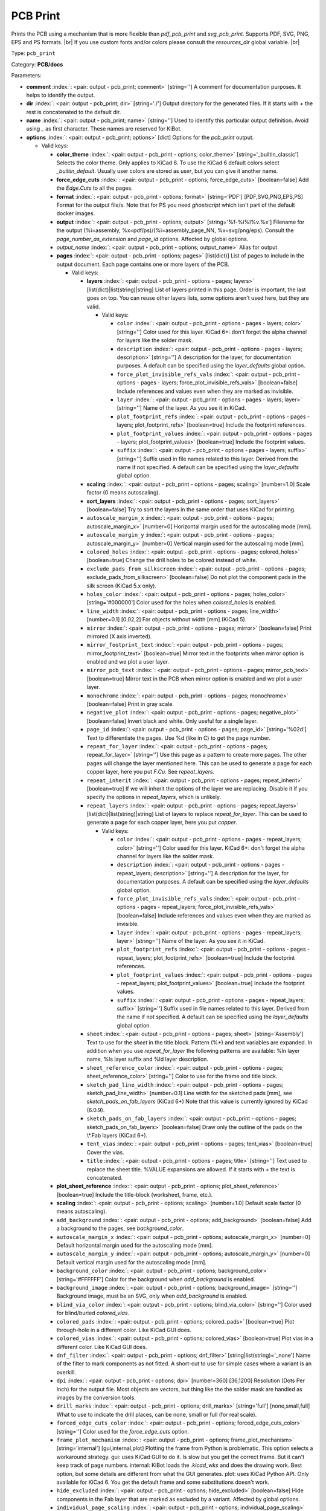 .. Automatically generated by KiBot, please don't edit this file

.. index::
   pair: PCB Print; pcb_print

PCB Print
~~~~~~~~~

Prints the PCB using a mechanism that is more flexible than `pdf_pcb_print` and `svg_pcb_print`.
Supports PDF, SVG, PNG, EPS and PS formats. |br|
If you use custom fonts and/or colors please consult the `resources_dir` global variable. |br|

Type: ``pcb_print``

Category: **PCB/docs**

Parameters:

-  **comment** :index:`: <pair: output - pcb_print; comment>` [string=''] A comment for documentation purposes. It helps to identify the output.
-  **dir** :index:`: <pair: output - pcb_print; dir>` [string='./'] Output directory for the generated files.
   If it starts with `+` the rest is concatenated to the default dir.
-  **name** :index:`: <pair: output - pcb_print; name>` [string=''] Used to identify this particular output definition.
   Avoid using `_` as first character. These names are reserved for KiBot.
-  **options** :index:`: <pair: output - pcb_print; options>` [dict] Options for the `pcb_print` output.

   -  Valid keys:

      -  **color_theme** :index:`: <pair: output - pcb_print - options; color_theme>` [string='_builtin_classic'] Selects the color theme. Only applies to KiCad 6.
         To use the KiCad 6 default colors select `_builtin_default`.
         Usually user colors are stored as `user`, but you can give it another name.
      -  **force_edge_cuts** :index:`: <pair: output - pcb_print - options; force_edge_cuts>` [boolean=false] Add the `Edge.Cuts` to all the pages.
      -  **format** :index:`: <pair: output - pcb_print - options; format>` [string='PDF'] [PDF,SVG,PNG,EPS,PS] Format for the output file/s.
         Note that for PS you need `ghostscript` which isn't part of the default docker images.
      -  **output** :index:`: <pair: output - pcb_print - options; output>` [string='%f-%i%I%v.%x'] Filename for the output (%i=assembly, %x=pdf/ps)/(%i=assembly_page_NN, %x=svg/png/eps).
         Consult the `page_number_as_extension` and `page_id` options. Affected by global options.
      -  *output_name* :index:`: <pair: output - pcb_print - options; output_name>` Alias for output.
      -  **pages** :index:`: <pair: output - pcb_print - options; pages>` [list(dict)] List of pages to include in the output document.
         Each page contains one or more layers of the PCB.

         -  Valid keys:

            -  **layers** :index:`: <pair: output - pcb_print - options - pages; layers>` [list(dict)|list(string)|string] List of layers printed in this page.
               Order is important, the last goes on top.
               You can reuse other layers lists, some options aren't used here, but they are valid.

               -  Valid keys:

                  -  ``color`` :index:`: <pair: output - pcb_print - options - pages - layers; color>` [string=''] Color used for this layer.
                     KiCad 6+: don't forget the alpha channel for layers like the solder mask.
                  -  ``description`` :index:`: <pair: output - pcb_print - options - pages - layers; description>` [string=''] A description for the layer, for documentation purposes.
                     A default can be specified using the `layer_defaults` global option.
                  -  ``force_plot_invisible_refs_vals`` :index:`: <pair: output - pcb_print - options - pages - layers; force_plot_invisible_refs_vals>` [boolean=false] Include references and values even when they are marked as invisible.
                  -  ``layer`` :index:`: <pair: output - pcb_print - options - pages - layers; layer>` [string=''] Name of the layer. As you see it in KiCad.
                  -  ``plot_footprint_refs`` :index:`: <pair: output - pcb_print - options - pages - layers; plot_footprint_refs>` [boolean=true] Include the footprint references.
                  -  ``plot_footprint_values`` :index:`: <pair: output - pcb_print - options - pages - layers; plot_footprint_values>` [boolean=true] Include the footprint values.
                  -  ``suffix`` :index:`: <pair: output - pcb_print - options - pages - layers; suffix>` [string=''] Suffix used in file names related to this layer. Derived from the name if not specified.
                     A default can be specified using the `layer_defaults` global option.

            -  **scaling** :index:`: <pair: output - pcb_print - options - pages; scaling>` [number=1.0] Scale factor (0 means autoscaling).
            -  **sort_layers** :index:`: <pair: output - pcb_print - options - pages; sort_layers>` [boolean=false] Try to sort the layers in the same order that uses KiCad for printing.
            -  ``autoscale_margin_x`` :index:`: <pair: output - pcb_print - options - pages; autoscale_margin_x>` [number=0] Horizontal margin used for the autoscaling mode [mm].
            -  ``autoscale_margin_y`` :index:`: <pair: output - pcb_print - options - pages; autoscale_margin_y>` [number=0] Vertical margin used for the autoscaling mode [mm].
            -  ``colored_holes`` :index:`: <pair: output - pcb_print - options - pages; colored_holes>` [boolean=true] Change the drill holes to be colored instead of white.
            -  ``exclude_pads_from_silkscreen`` :index:`: <pair: output - pcb_print - options - pages; exclude_pads_from_silkscreen>` [boolean=false] Do not plot the component pads in the silk screen (KiCad 5.x only).
            -  ``holes_color`` :index:`: <pair: output - pcb_print - options - pages; holes_color>` [string='#000000'] Color used for the holes when `colored_holes` is enabled.
            -  ``line_width`` :index:`: <pair: output - pcb_print - options - pages; line_width>` [number=0.1] [0.02,2] For objects without width [mm] (KiCad 5).
            -  ``mirror`` :index:`: <pair: output - pcb_print - options - pages; mirror>` [boolean=false] Print mirrored (X axis inverted).
            -  ``mirror_footprint_text`` :index:`: <pair: output - pcb_print - options - pages; mirror_footprint_text>` [boolean=true] Mirror text in the footprints when mirror option is enabled and we plot a user layer.
            -  ``mirror_pcb_text`` :index:`: <pair: output - pcb_print - options - pages; mirror_pcb_text>` [boolean=true] Mirror text in the PCB when mirror option is enabled and we plot a user layer.
            -  ``monochrome`` :index:`: <pair: output - pcb_print - options - pages; monochrome>` [boolean=false] Print in gray scale.
            -  ``negative_plot`` :index:`: <pair: output - pcb_print - options - pages; negative_plot>` [boolean=false] Invert black and white. Only useful for a single layer.
            -  ``page_id`` :index:`: <pair: output - pcb_print - options - pages; page_id>` [string='%02d'] Text to differentiate the pages. Use %d (like in C) to get the page number.
            -  ``repeat_for_layer`` :index:`: <pair: output - pcb_print - options - pages; repeat_for_layer>` [string=''] Use this page as a pattern to create more pages.
               The other pages will change the layer mentioned here.
               This can be used to generate a page for each copper layer, here you put `F.Cu`.
               See `repeat_layers`.
            -  ``repeat_inherit`` :index:`: <pair: output - pcb_print - options - pages; repeat_inherit>` [boolean=true] If we will inherit the options of the layer we are replacing.
               Disable it if you specify the options in `repeat_layers`, which is unlikely.
            -  ``repeat_layers`` :index:`: <pair: output - pcb_print - options - pages; repeat_layers>` [list(dict)|list(string)|string] List of layers to replace `repeat_for_layer`.
               This can be used to generate a page for each copper layer, here you put `copper`.

               -  Valid keys:

                  -  ``color`` :index:`: <pair: output - pcb_print - options - pages - repeat_layers; color>` [string=''] Color used for this layer.
                     KiCad 6+: don't forget the alpha channel for layers like the solder mask.
                  -  ``description`` :index:`: <pair: output - pcb_print - options - pages - repeat_layers; description>` [string=''] A description for the layer, for documentation purposes.
                     A default can be specified using the `layer_defaults` global option.
                  -  ``force_plot_invisible_refs_vals`` :index:`: <pair: output - pcb_print - options - pages - repeat_layers; force_plot_invisible_refs_vals>` [boolean=false] Include references and values even when they are marked as invisible.
                  -  ``layer`` :index:`: <pair: output - pcb_print - options - pages - repeat_layers; layer>` [string=''] Name of the layer. As you see it in KiCad.
                  -  ``plot_footprint_refs`` :index:`: <pair: output - pcb_print - options - pages - repeat_layers; plot_footprint_refs>` [boolean=true] Include the footprint references.
                  -  ``plot_footprint_values`` :index:`: <pair: output - pcb_print - options - pages - repeat_layers; plot_footprint_values>` [boolean=true] Include the footprint values.
                  -  ``suffix`` :index:`: <pair: output - pcb_print - options - pages - repeat_layers; suffix>` [string=''] Suffix used in file names related to this layer. Derived from the name if not specified.
                     A default can be specified using the `layer_defaults` global option.

            -  ``sheet`` :index:`: <pair: output - pcb_print - options - pages; sheet>` [string='Assembly'] Text to use for the `sheet` in the title block.
               Pattern (%*) and text variables are expanded.
               In addition when you use `repeat_for_layer` the following patterns are available:
               %ln layer name, %ls layer suffix and %ld layer description.
            -  ``sheet_reference_color`` :index:`: <pair: output - pcb_print - options - pages; sheet_reference_color>` [string=''] Color to use for the frame and title block.
            -  ``sketch_pad_line_width`` :index:`: <pair: output - pcb_print - options - pages; sketch_pad_line_width>` [number=0.1] Line width for the sketched pads [mm], see `sketch_pads_on_fab_layers` (KiCad 6+)
               Note that this value is currently ignored by KiCad (6.0.9).
            -  ``sketch_pads_on_fab_layers`` :index:`: <pair: output - pcb_print - options - pages; sketch_pads_on_fab_layers>` [boolean=false] Draw only the outline of the pads on the \\*.Fab layers (KiCad 6+).
            -  ``tent_vias`` :index:`: <pair: output - pcb_print - options - pages; tent_vias>` [boolean=true] Cover the vias.
            -  ``title`` :index:`: <pair: output - pcb_print - options - pages; title>` [string=''] Text used to replace the sheet title. %VALUE expansions are allowed.
               If it starts with `+` the text is concatenated.

      -  **plot_sheet_reference** :index:`: <pair: output - pcb_print - options; plot_sheet_reference>` [boolean=true] Include the title-block (worksheet, frame, etc.).
      -  **scaling** :index:`: <pair: output - pcb_print - options; scaling>` [number=1.0] Default scale factor (0 means autoscaling).
      -  ``add_background`` :index:`: <pair: output - pcb_print - options; add_background>` [boolean=false] Add a background to the pages, see `background_color`.
      -  ``autoscale_margin_x`` :index:`: <pair: output - pcb_print - options; autoscale_margin_x>` [number=0] Default horizontal margin used for the autoscaling mode [mm].
      -  ``autoscale_margin_y`` :index:`: <pair: output - pcb_print - options; autoscale_margin_y>` [number=0] Default vertical margin used for the autoscaling mode [mm].
      -  ``background_color`` :index:`: <pair: output - pcb_print - options; background_color>` [string='#FFFFFF'] Color for the background when `add_background` is enabled.
      -  ``background_image`` :index:`: <pair: output - pcb_print - options; background_image>` [string=''] Background image, must be an SVG, only when `add_background` is enabled.
      -  ``blind_via_color`` :index:`: <pair: output - pcb_print - options; blind_via_color>` [string=''] Color used for blind/buried `colored_vias`.
      -  ``colored_pads`` :index:`: <pair: output - pcb_print - options; colored_pads>` [boolean=true] Plot through-hole in a different color. Like KiCad GUI does.
      -  ``colored_vias`` :index:`: <pair: output - pcb_print - options; colored_vias>` [boolean=true] Plot vias in a different color. Like KiCad GUI does.
      -  ``dnf_filter`` :index:`: <pair: output - pcb_print - options; dnf_filter>` [string|list(string)='_none'] Name of the filter to mark components as not fitted.
         A short-cut to use for simple cases where a variant is an overkill.

      -  ``dpi`` :index:`: <pair: output - pcb_print - options; dpi>` [number=360] [36,1200] Resolution (Dots Per Inch) for the output file. Most objects are vectors, but thing
         like the the solder mask are handled as images by the conversion tools.
      -  ``drill_marks`` :index:`: <pair: output - pcb_print - options; drill_marks>` [string='full'] [none,small,full] What to use to indicate the drill places, can be none, small or full (for real scale).
      -  ``forced_edge_cuts_color`` :index:`: <pair: output - pcb_print - options; forced_edge_cuts_color>` [string=''] Color used for the `force_edge_cuts` option.
      -  ``frame_plot_mechanism`` :index:`: <pair: output - pcb_print - options; frame_plot_mechanism>` [string='internal'] [gui,internal,plot] Plotting the frame from Python is problematic.
         This option selects a workaround strategy.
         gui: uses KiCad GUI to do it. Is slow but you get the correct frame.
         But it can't keep track of page numbers.
         internal: KiBot loads the `.kicad_wks` and does the drawing work.
         Best option, but some details are different from what the GUI generates.
         plot: uses KiCad Python API. Only available for KiCad 6.
         You get the default frame and some substitutions doesn't work.
      -  ``hide_excluded`` :index:`: <pair: output - pcb_print - options; hide_excluded>` [boolean=false] Hide components in the Fab layer that are marked as excluded by a variant.
         Affected by global options.
      -  ``individual_page_scaling`` :index:`: <pair: output - pcb_print - options; individual_page_scaling>` [boolean=true] Tell KiCad to apply the scaling for each page as a separated entity.
         Disabling it the pages are coherent and can be superposed.
      -  ``keep_temporal_files`` :index:`: <pair: output - pcb_print - options; keep_temporal_files>` [boolean=false] Store the temporal page and layer files in the output dir and don't delete them.
      -  ``micro_via_color`` :index:`: <pair: output - pcb_print - options; micro_via_color>` [string=''] Color used for micro `colored_vias`.
      -  ``pad_color`` :index:`: <pair: output - pcb_print - options; pad_color>` [string=''] Color used for `colored_pads`.
      -  ``page_number_as_extension`` :index:`: <pair: output - pcb_print - options; page_number_as_extension>` [boolean=false] When enabled the %i is always `assembly`, the %x will be NN.FORMAT (i.e. 01.png).
         Note: page numbers can be customized using the `page_id` option for each page.
      -  ``png_width`` :index:`: <pair: output - pcb_print - options; png_width>` [number=1280] [0,7680] Width of the PNG in pixels. Use 0 to use as many pixels as the DPI needs for the page size.
      -  ``pre_transform`` :index:`: <pair: output - pcb_print - options; pre_transform>` [string|list(string)='_none'] Name of the filter to transform fields before applying other filters.
         A short-cut to use for simple cases where a variant is an overkill.

      -  ``realistic_solder_mask`` :index:`: <pair: output - pcb_print - options; realistic_solder_mask>` [boolean=true] Try to draw the solder mask as a real solder mask, not the negative used for fabrication.
         In order to get a good looking select a color with transparency, i.e. '#14332440'.
         PcbDraw must be installed in order to use this option.
      -  ``sheet_reference_layout`` :index:`: <pair: output - pcb_print - options; sheet_reference_layout>` [string=''] Worksheet file (.kicad_wks) to use. Leave empty to use the one specified in the project.
      -  ``svg_precision`` :index:`: <pair: output - pcb_print - options; svg_precision>` [number=4] [0,6] Scale factor used to represent 1 mm in the SVG (KiCad 6).
         The value is how much zeros has the multiplier (1 mm = 10 power `svg_precision` units).
         Note that for an A4 paper Firefox 91 and Chrome 105 can't handle more than 5.
      -  ``title`` :index:`: <pair: output - pcb_print - options; title>` [string=''] Text used to replace the sheet title. %VALUE expansions are allowed.
         If it starts with `+` the text is concatenated.
      -  ``variant`` :index:`: <pair: output - pcb_print - options; variant>` [string=''] Board variant to apply.
      -  ``via_color`` :index:`: <pair: output - pcb_print - options; via_color>` [string=''] Color used for through-hole `colored_vias`.

-  **type** :index:`: <pair: output - pcb_print; type>` 'pcb_print'
-  ``category`` :index:`: <pair: output - pcb_print; category>` [string|list(string)=''] The category for this output. If not specified an internally defined category is used.
   Categories looks like file system paths, i.e. **PCB/fabrication/gerber**.
   The categories are currently used for `navigate_results`.

-  ``disable_run_by_default`` :index:`: <pair: output - pcb_print; disable_run_by_default>` [string|boolean] Use it to disable the `run_by_default` status of other output.
   Useful when this output extends another and you don't want to generate the original.
   Use the boolean true value to disable the output you are extending.
-  ``extends`` :index:`: <pair: output - pcb_print; extends>` [string=''] Copy the `options` section from the indicated output.
   Used to inherit options from another output of the same type.
-  ``groups`` :index:`: <pair: output - pcb_print; groups>` [string|list(string)=''] One or more groups to add this output. In order to catch typos
   we recommend to add outputs only to existing groups. You can create an empty group if
   needed.

-  ``output_id`` :index:`: <pair: output - pcb_print; output_id>` [string=''] Text to use for the %I expansion content. To differentiate variations of this output.
-  ``priority`` :index:`: <pair: output - pcb_print; priority>` [number=50] [0,100] Priority for this output. High priority outputs are created first.
   Internally we use 10 for low priority, 90 for high priority and 50 for most outputs.
-  ``run_by_default`` :index:`: <pair: output - pcb_print; run_by_default>` [boolean=true] When enabled this output will be created when no specific outputs are requested.

